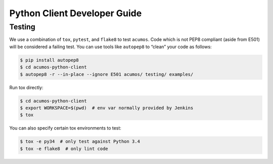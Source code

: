 .. ===============LICENSE_START=======================================================
.. Acumos CC-BY-4.0
.. ===================================================================================
.. Copyright (C) 2017-2018 AT&T Intellectual Property & Tech Mahindra. All rights reserved.
.. ===================================================================================
.. This Acumos documentation file is distributed by AT&T and Tech Mahindra
.. under the Creative Commons Attribution 4.0 International License (the "License");
.. you may not use this file except in compliance with the License.
.. You may obtain a copy of the License at
..
..      http://creativecommons.org/licenses/by/4.0
..
.. This file is distributed on an "AS IS" BASIS,
.. WITHOUT WARRANTIES OR CONDITIONS OF ANY KIND, either express or implied.
.. See the License for the specific language governing permissions and
.. limitations under the License.
.. ===============LICENSE_END=========================================================

=============================
Python Client Developer Guide
=============================

Testing
=======

We use a combination of ``tox``, ``pytest``, and ``flake8`` to test
``acumos``. Code which is not PEP8 compliant (aside from E501) will be
considered a failing test. You can use tools like ``autopep8`` to
“clean” your code as follows:

.. code:: bash

    $ pip install autopep8
    $ cd acumos-python-client
    $ autopep8 -r --in-place --ignore E501 acumos/ testing/ examples/

Run tox directly:

.. code:: bash

    $ cd acumos-python-client
    $ export WORKSPACE=$(pwd)  # env var normally provided by Jenkins
    $ tox

You can also specify certain tox environments to test:

.. code:: bash

    $ tox -e py34  # only test against Python 3.4
    $ tox -e flake8  # only lint code
